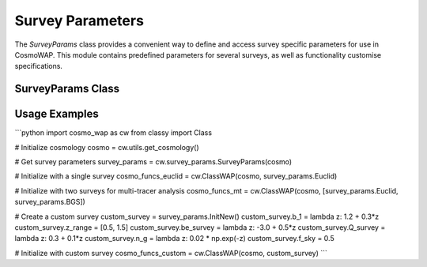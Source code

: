 Survey Parameters
================

The `SurveyParams` class provides a convenient way to define and access survey specific parameters for use in CosmoWAP. This module contains predefined parameters for several surveys, as well as functionality customise specifications.

SurveyParams Class
-----------------

.. py:class:: SurveyParams(cosmo=None)
   :module: survey_params

   Initialize and retrieve survey parameters for different surveys. 
   
   **Parameters:**
   
   - **cosmo**: (Optional) Input cosmology from CLASS. Required for DESI BGS since its linear bias depends on the linear growth rate.

   **Attributes:**
   
   Preset survey configurations:

   - **Euclid**: Hα galaxy survey (0.9 < z < 1.8)
   - **BGS**: DESI Bright Galaxy Sample (0.05 < z < 0.6)
   - **SKAO1**: Square Kilometre Array Phase 1 HI galaxy survey
   - **SKAO2**: Conceptual Phase 2 survey
   - **DM_Part**: Dark matter particles (bias = 1)
   - **CV_limit**: Cosmic variance limited survey
   - **InitNew**: Method to create a new empty survey configuration
   
   Example survey class
   --------------------
   
   .. py:class:: SurveyParams.<surveyname>
   
      **Attributes:**
         
      - `b_1`: Linear bias as function of redshift.
      - `z_range`: Redshift range [z_min,z_max].
      - `be_survey`: Evolution bias as function of redshift.
      - `Q_survey`: Magnification bias as function of redshift.
      - `n_g`: Number density as function of redshift [:math:`\text{h}^{3} \text{Mpc}^{3}`].
      - `f_sky`: Sky fraction.
      
      **Optional Attributes:**
   
      - **b_2**: Second order bias.
      - **g_2**: Tidal bias.
      - **loc**, **eq**, **orth**: Primordial non-Gaussianity scale-dependent bias parameters.
 

Usage Examples
------------

```python
import cosmo_wap as cw
from classy import Class

# Initialize cosmology
cosmo = cw.utils.get_cosmology()

# Get survey parameters
survey_params = cw.survey_params.SurveyParams(cosmo)

# Initialize with a single survey
cosmo_funcs_euclid = cw.ClassWAP(cosmo, survey_params.Euclid)

# Initialize with two surveys for multi-tracer analysis
cosmo_funcs_mt = cw.ClassWAP(cosmo, [survey_params.Euclid, survey_params.BGS])

# Create a custom survey
custom_survey = survey_params.InitNew()
custom_survey.b_1 = lambda z: 1.2 + 0.3*z
custom_survey.z_range = [0.5, 1.5]
custom_survey.be_survey = lambda z: -3.0 + 0.5*z
custom_survey.Q_survey = lambda z: 0.3 + 0.1*z
custom_survey.n_g = lambda z: 0.02 * np.exp(-z)
custom_survey.f_sky = 0.5

# Initialize with custom survey
cosmo_funcs_custom = cw.ClassWAP(cosmo, custom_survey)
```
